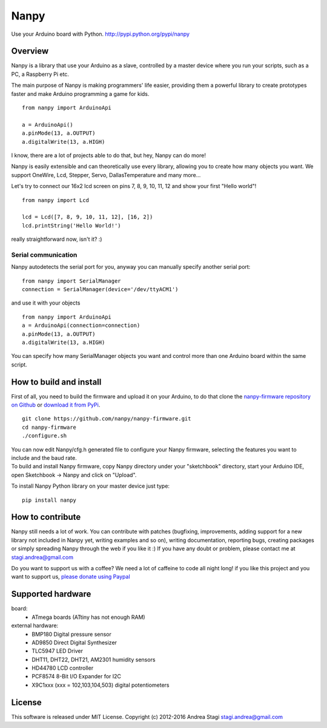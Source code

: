 Nanpy
=====

|Travis| |Latest Version| |Supported Python versions| |Downloads|

Use your Arduino board with Python. http://pypi.python.org/pypi/nanpy

Overview
--------

Nanpy is a library that use your Arduino as a slave, controlled by a master device where you run your scripts, such as a PC, a Raspberry Pi etc.

The main purpose of Nanpy is making programmers' life easier, providing them a powerful library to create prototypes faster and make Arduino programming a game for kids.

::

    from nanpy import ArduinoApi

    a = ArduinoApi()
    a.pinMode(13, a.OUTPUT)
    a.digitalWrite(13, a.HIGH)

I know, there are a lot of projects able to do that, but hey, Nanpy can do more!

Nanpy is easily extensible and can theoretically use every library,
allowing you to create how many objects you want. We support OneWire, Lcd, Stepper, Servo, DallasTemperature and many
more...
  
Let's try to connect our 16x2 lcd screen on pins 7, 8, 9, 10, 11, 12 and show your first "Hello world"!

::

    from nanpy import Lcd

    lcd = Lcd([7, 8, 9, 10, 11, 12], [16, 2])
    lcd.printString('Hello World!')

really straightforward now, isn't it? :)

Serial communication
~~~~~~~~~~~~~~~~~~~~

Nanpy autodetects the serial port for you, anyway you can manually
specify another serial port:

::

    from nanpy import SerialManager
    connection = SerialManager(device='/dev/ttyACM1')

and use it with your objects

::

    from nanpy import ArduinoApi
    a = ArduinoApi(connection=connection)
    a.pinMode(13, a.OUTPUT)
    a.digitalWrite(13, a.HIGH)

You can specify how many SerialManager objects you want and control more
than one Arduino board within the same script.

How to build and install
------------------------

First of all, you need to build the firmware and upload it on your
Arduino, to do that clone the `nanpy-firmware repository on
Github <https://github.com/nanpy/firmware>`__ or `download it from
PyPi <https://pypi.python.org/pypi/nanpy>`__.

::

    git clone https://github.com/nanpy/nanpy-firmware.git
    cd nanpy-firmware
    ./configure.sh

| You can now edit Nanpy/cfg.h generated file to configure your Nanpy
  firmware, selecting the features you want to include and the baud
  rate.
| To build and install Nanpy firmware, copy Nanpy directory under your
  "sketchbook" directory, start your Arduino IDE, open Sketchbook ->
  Nanpy and click on "Upload".

To install Nanpy Python library on your master device just type:

::

    pip install nanpy

How to contribute
-----------------

Nanpy still needs a lot of work. You can contribute with patches
(bugfixing, improvements, adding support for a new library not included
in Nanpy yet, writing examples and so on), writing documentation,
reporting bugs, creating packages or simply spreading Nanpy through the
web if you like it :) If you have any doubt or problem, please contact
me at stagi.andrea@gmail.com

Do you want to support us with a coffee? We need a lot of caffeine to
code all night long! if you like this project and you want to support
us, `please donate using
Paypal <https://www.paypal.com/cgi-bin/webscr?cmd=_s-xclick&hosted_button_id=TDTPP5JHVJK8J>`__

Supported hardware
------------------

board:
 - ATmega boards (ATtiny has not enough RAM) 

external hardware:
 - BMP180 Digital pressure sensor
 - AD9850 Direct Digital Synthesizer
 - TLC5947 LED Driver
 - DHT11, DHT22, DHT21, AM2301 humidity sensors
 - HD44780 LCD controller
 - PCF8574 8-Bit I/O Expander for I2C
 - X9C1xxx (xxx = 102,103,104,503) digital potentiometers

License
-------

This software is released under MIT License. Copyright (c) 2012-2016
Andrea Stagi stagi.andrea@gmail.com

.. |Travis| image:: http://img.shields.io/travis/nanpy/nanpy.svg
   :target: https://travis-ci.org/nanpy/nanpy/
.. |Latest Version| image:: https://img.shields.io/pypi/v/nanpy.svg
   :target: https://pypi.python.org/pypi/nanpy/
.. |Supported Python versions| image:: https://img.shields.io/badge/python-2.7%2C%203.3%2C%203.4%2C%203.5-blue.svg
   :target: https://pypi.python.org/pypi/nanpy/
.. |Downloads| image:: https://img.shields.io/pypi/dm/nanpy.svg
   :target: https://pypi.python.org/pypi/nanpy/
